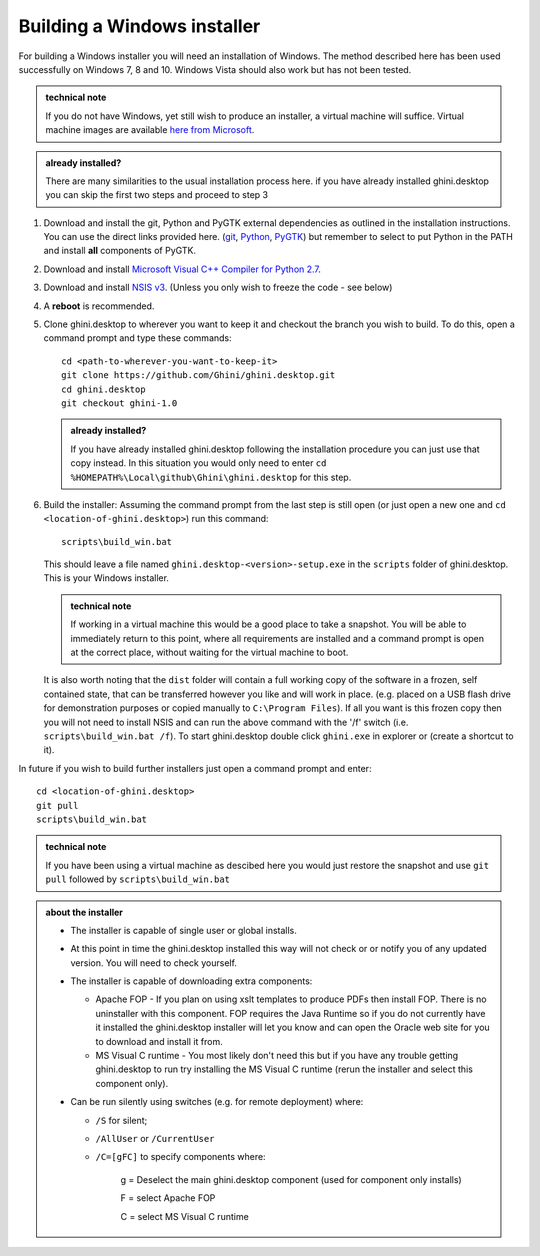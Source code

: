 ============================
Building a Windows installer
============================

For building a Windows installer you will need an installation of Windows.  The 
method described here has been used successfully on Windows 7, 8 and 10.  
Windows Vista should also work but has not been tested.


.. admonition:: technical note
   :class: note

   If you do not have Windows, yet still wish to produce an installer, 
   a virtual machine will suffice.  Virtual machine images are available  `here 
   from Microsoft 
   <https://developer.microsoft.com/en-us/microsoft-edge/tools/vms/>`_.

.. admonition:: already installed?
   :class: note

   There are many similarities to the usual installation process here.  if you 
   have already installed ghini.desktop you can skip the first two steps and 
   proceed to step 3 

#. Download and install the git, Python and PyGTK external dependencies as 
   outlined in the installation instructions.  You can use the direct links 
   provided here. (`git <Direct link to download git_>`_, `Python <Direct link 
   to download Python_>`_, `PyGTK <Direct link to download PyGTK_>`_) but 
   remember to select to put Python in the PATH and install **all** components 
   of PyGTK.

#. Download and install `Microsoft Visual C++ Compiler for Python 2.7 
   <http://aka.ms/vcpython27>`_.

#. Download and install `NSIS v3 <http://nsis.sourceforge.net/Download>`_.  
   (Unless you only wish to freeze the code - see below)

#. A **reboot** is recommended.

#. Clone ghini.desktop to wherever you want to keep it and checkout the branch 
   you wish to build.  To do this, open a command prompt and type these 
   commands::

      cd <path-to-wherever-you-want-to-keep-it>
      git clone https://github.com/Ghini/ghini.desktop.git
      cd ghini.desktop
      git checkout ghini-1.0

   .. admonition:: already installed?
      :class: note

      If you have already installed ghini.desktop following the installation 
      procedure you can just use that copy instead.  In this situation you would 
      only need to enter ``cd %HOMEPATH%\Local\github\Ghini\ghini.desktop`` for 
      this step.

#. Build the installer:  Assuming the command prompt from the last step is 
   still open (or just open a new one and ``cd <location-of-ghini.desktop>``) 
   run this command::

      scripts\build_win.bat

   This should leave a file named ``ghini.desktop-<version>-setup.exe`` in the 
   ``scripts`` folder of ghini.desktop.  This is your Windows installer.

   .. admonition:: technical note
      :class: note

      If working in a virtual machine this would be a good place to take 
      a snapshot. You will be able to immediately return to this point, where 
      all requirements are installed and a command prompt is open at the 
      correct place, without waiting for the virtual machine to boot.

   It is also worth noting that the ``dist`` folder will contain a full working 
   copy of the software in a frozen, self contained state, that can be 
   transferred however you like and will work in place.  (e.g. placed on a USB 
   flash drive for demonstration purposes or copied manually to ``C:\Program 
   Files``).  If all you want is this frozen copy then you will not need to 
   install NSIS and can run the above command with the '/f' switch (i.e.  
   ``scripts\build_win.bat /f``).  To start ghini.desktop double click 
   ``ghini.exe`` in explorer or (create a shortcut to it).

In future if you wish to build further installers just open a command prompt 
and enter::

   cd <location-of-ghini.desktop>
   git pull
   scripts\build_win.bat

.. admonition:: technical note
   :class: note

   If you have been using a virtual machine as descibed here you would just 
   restore the snapshot and use ``git pull`` followed by 
   ``scripts\build_win.bat``


.. admonition:: about the installer
   :class: note

   -  The installer is capable of single user or global installs.

   -  At this point in time the ghini.desktop installed this way will not check
      or or notify you of any updated version.  You will need to check 
      yourself.

   -  The installer is capable of downloading extra components:

      -  Apache FOP - If you plan on using xslt templates to produce PDFs then 
         install FOP.  There is no uninstaller with this component.  FOP 
         requires the Java Runtime so if you do not currently have it installed 
         the ghini.desktop installer will let you know and can open the Oracle 
         web site for you to download and install it from.

      -  MS Visual C runtime - You most likely don't need this but if you have 
         any trouble getting ghini.desktop to run try installing the MS Visual 
         C runtime (rerun the installer and select this component only).

   -  Can be run silently using switches (e.g. for remote deployment) where:

      - ``/S`` for silent;

      - ``/AllUser`` or ``/CurrentUser``

      - ``/C=[gFC]`` to specify components where:

            g = Deselect the main ghini.desktop component (used for component 
            only installs)

            F = select Apache FOP

            C = select MS Visual C runtime


.. _Direct link to download git: https://github.com/git-for-windows/git/releases/download/v2.13.3.windows.1/Git-2.13.3-32-bit.exe
.. _Direct link to download Python: https://www.python.org/ftp/python/2.7.12/python-2.7.12.msi
.. _Direct link to download lxml: https://pypi.python.org/packages/2.7/l/lxml/lxml-3.6.0.win32-py2.7.exe
.. _Direct link to download PyGTK: http://ftp.gnome.org/pub/GNOME/binaries/win32/pygtk/2.24/pygtk-all-in-one-2.24.2.win32-py2.7.msi
.. _Direct link to download psycopg2: http://www.stickpeople.com/projects/python/win-psycopg/2.6.1/psycopg2-2.6.1.win32-py2.7-pg9.4.4-release.exe

